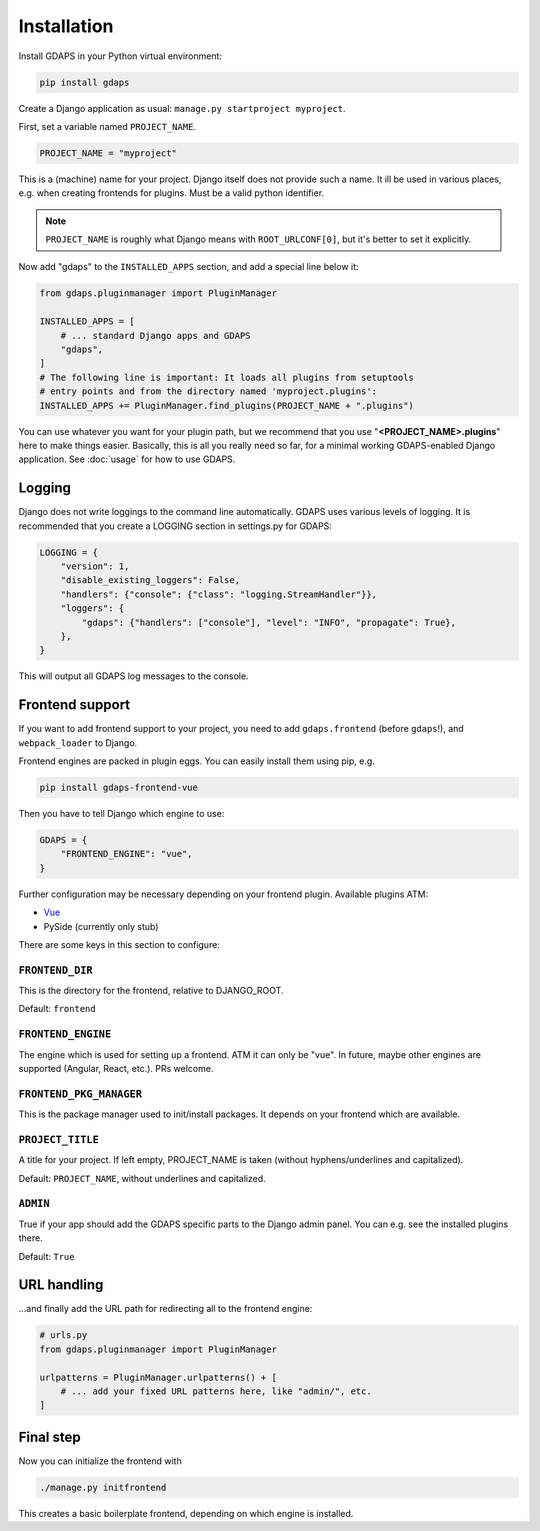 Installation
============

Install GDAPS in your Python virtual environment:

.. code-block:: bash

    pip install gdaps


Create a Django application as usual: ``manage.py startproject myproject``.

First, set a variable named ``PROJECT_NAME``.

.. code-block:: python

    PROJECT_NAME = "myproject"

This is a (machine) name for your project. Django itself does not provide such a name. It ill be used in various places, e.g. when creating frontends for plugins. Must be a valid python identifier.

.. note::

    ``PROJECT_NAME`` is roughly what Django means with ``ROOT_URLCONF[0]``, but it's better to set it explicitly.

Now add "gdaps" to the ``INSTALLED_APPS`` section, and add a special line below it:

.. code-block:: python

    from gdaps.pluginmanager import PluginManager

    INSTALLED_APPS = [
        # ... standard Django apps and GDAPS
        "gdaps",
    ]
    # The following line is important: It loads all plugins from setuptools
    # entry points and from the directory named 'myproject.plugins':
    INSTALLED_APPS += PluginManager.find_plugins(PROJECT_NAME + ".plugins")

You can use whatever you want for your plugin path, but we recommend that you use "**<PROJECT_NAME>.plugins**" here to make things easier. Basically, this is all you really need so far, for a minimal working GDAPS-enabled Django application. See :doc:`usage` for how to use GDAPS.

Logging
-------
Django does not write loggings to the command line automatically. GDAPS uses various levels of logging. It is recommended that you create a LOGGING section in settings.py for GDAPS:

.. code-block:: python

    LOGGING = {
        "version": 1,
        "disable_existing_loggers": False,
        "handlers": {"console": {"class": "logging.StreamHandler"}},
        "loggers": {
            "gdaps": {"handlers": ["console"], "level": "INFO", "propagate": True},
        },
    }

This will output all GDAPS log messages to the console.

Frontend support
----------------

If you want to add frontend support to your project, you need to add ``gdaps.frontend`` (before  ``gdaps``!), and ``webpack_loader`` to Django.

Frontend engines are packed in plugin eggs. You can easily install them using pip, e.g.

.. code-block:: bash

    pip install gdaps-frontend-vue

Then you have to tell Django which engine to use:

.. code-block:: python

    GDAPS = {
        "FRONTEND_ENGINE": "vue",
    }

Further configuration may be necessary depending on your frontend plugin.
Available plugins ATM:

* `Vue <https://gdaps-frontend-vue.readthedocs.io>`_
* PySide (currently only stub)

There are some keys in this section to configure:


``FRONTEND_DIR``
^^^^^^^^^^^^^^^^
This is the directory for the frontend, relative to DJANGO_ROOT.

Default: ``frontend``

``FRONTEND_ENGINE``
^^^^^^^^^^^^^^^^^^^
The engine which is used for setting up a frontend. ATM it can only be "vue". In future, maybe other engines are supported (Angular, React, etc.). PRs welcome.

``FRONTEND_PKG_MANAGER``
^^^^^^^^^^^^^^^^^^^^^^^^
This is the package manager used to init/install packages. It depends on your frontend which are available.

``PROJECT_TITLE``
^^^^^^^^^^^^^^^^^
A title for your project. If left empty, PROJECT_NAME is taken (without hyphens/underlines and capitalized).

Default: ``PROJECT_NAME``, without underlines and capitalized.

``ADMIN``
^^^^^^^^^
True if your app should add the GDAPS specific parts to the Django admin panel. You can e.g. see the installed plugins there.

Default: ``True``

URL handling
------------
...and finally add the URL path for redirecting all to the frontend engine:

.. code-block:: python

    # urls.py
    from gdaps.pluginmanager import PluginManager

    urlpatterns = PluginManager.urlpatterns() + [
        # ... add your fixed URL patterns here, like "admin/", etc.
    ]

Final step
----------
Now you can initialize the frontend with

.. code-block:: bash

    ./manage.py initfrontend

This creates a basic boilerplate frontend, depending on which engine is installed.
